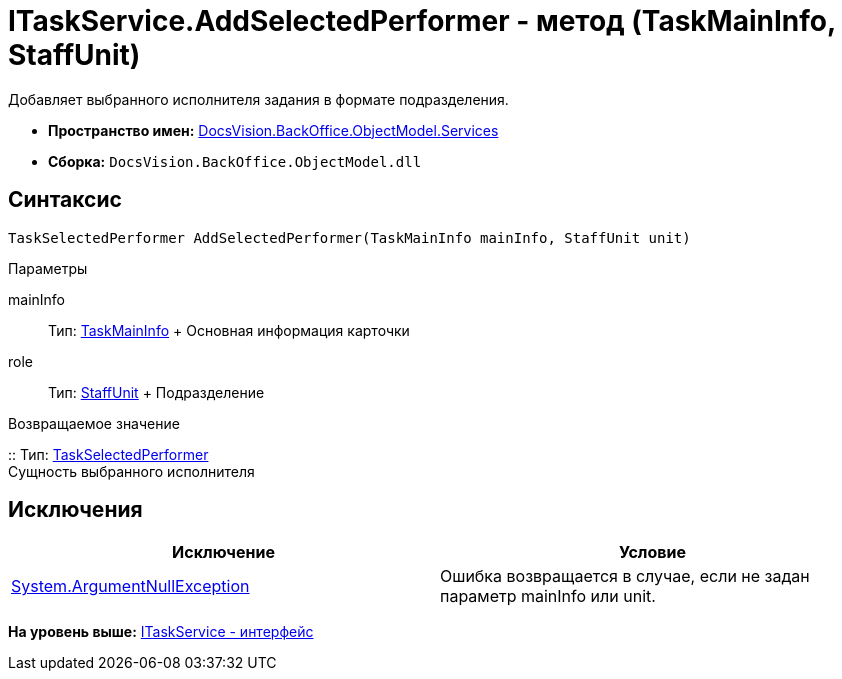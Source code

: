 = ITaskService.AddSelectedPerformer - метод (TaskMainInfo, StaffUnit)

Добавляет выбранного исполнителя задания в формате подразделения.

* [.keyword]*Пространство имен:* xref:Services_NS.adoc[DocsVision.BackOffice.ObjectModel.Services]
* [.keyword]*Сборка:* [.ph .filepath]`DocsVision.BackOffice.ObjectModel.dll`

== Синтаксис

[source,pre,codeblock,language-csharp]
----
TaskSelectedPerformer AddSelectedPerformer(TaskMainInfo mainInfo, StaffUnit unit)
----

Параметры

mainInfo::
  Тип: xref:../TaskMainInfo_CL.adoc[TaskMainInfo]
  +
  Основная информация карточки
role::
  Тип: xref:../StaffUnit_CL.adoc[StaffUnit]
  +
  Подразделение

Возвращаемое значение

::
  Тип: xref:../TaskSelectedPerformer_CL.adoc[TaskSelectedPerformer]
  +
  Сущность выбранного исполнителя

== Исключения

[cols=",",options="header",]
|===
|Исключение |Условие
|http://msdn.microsoft.com/ru-ru/library/system.argumentnullexception.aspx[System.ArgumentNullException] |Ошибка возвращается в случае, если не задан параметр mainInfo или unit.
|===

*На уровень выше:* xref:../../../../../api/DocsVision/BackOffice/ObjectModel/Services/ITaskService_IN.adoc[ITaskService - интерфейс]
